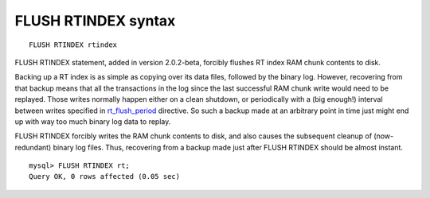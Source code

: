 FLUSH RTINDEX syntax
--------------------

::


    FLUSH RTINDEX rtindex

FLUSH RTINDEX statement, added in version 2.0.2-beta, forcibly flushes
RT index RAM chunk contents to disk.

Backing up a RT index is as simple as copying over its data files,
followed by the binary log. However, recovering from that backup means
that all the transactions in the log since the last successful RAM chunk
write would need to be replayed. Those writes normally happen either on
a clean shutdown, or periodically with a (big enough!) interval between
writes specified in
`rt\_flush\_period <../searchd_program_configuration_options/rtflush_period.rst>`__
directive. So such a backup made at an arbitrary point in time just
might end up with way too much binary log data to replay.

FLUSH RTINDEX forcibly writes the RAM chunk contents to disk, and also
causes the subsequent cleanup of (now-redundant) binary log files. Thus,
recovering from a backup made just after FLUSH RTINDEX should be almost
instant.

::


    mysql> FLUSH RTINDEX rt;
    Query OK, 0 rows affected (0.05 sec)

